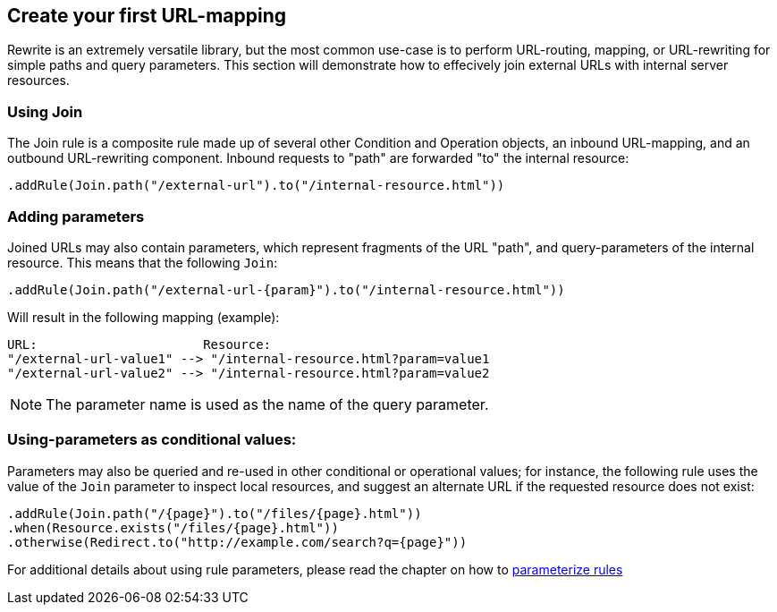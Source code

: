 == Create your first URL-mapping

Rewrite is an extremely versatile library, but the most common use-case is to perform URL-routing, mapping, or URL-rewriting for simple paths and query parameters. This section will demonstrate how to effecively join external URLs with internal server resources.

=== Using Join

The Join rule is a composite rule made up of several other Condition and Operation objects, an inbound URL-mapping, and an outbound URL-rewriting component. Inbound requests to "path" are forwarded "to" the internal resource:

[source,java]
----
.addRule(Join.path("/external-url").to("/internal-resource.html"))
----

=== Adding parameters

Joined URLs may also contain parameters, which represent fragments of the URL "path", and query-parameters of the internal resource. This means that the following `Join`:

[source,java]
----
.addRule(Join.path("/external-url-{param}").to("/internal-resource.html"))
----

Will result in the following mapping (example):

[source]
----
URL:                      Resource:
"/external-url-value1" --> "/internal-resource.html?param=value1
"/external-url-value2" --> "/internal-resource.html?param=value2
----

NOTE: The parameter name is used as the name of the query parameter.

=== Using-parameters as conditional values:

Parameters may also be queried and re-used in other conditional or operational values; for instance, the following rule uses the value of the `Join` parameter to inspect local resources, and suggest an alternate URL if the requested resource does not exist:

[source,java]
----
.addRule(Join.path("/{page}").to("/files/{page}.html"))
.when(Resource.exists("/files/{page}.html"))
.otherwise(Redirect.to("http://example.com/search?q={page}"))
----

For additional details about using rule parameters, please read the chapter on how to link:parameters[parameterize rules]
